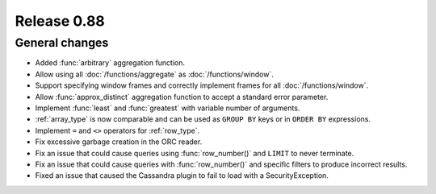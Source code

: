 ============
Release 0.88
============

General changes
---------------

* Added :func:`arbitrary` aggregation function.
* Allow using all :doc:`/functions/aggregate` as :doc:`/functions/window`.
* Support specifying window frames and correctly implement frames for all :doc:`/functions/window`.
* Allow :func:`approx_distinct` aggregation function to accept a standard error parameter.
* Implement :func:`least` and :func:`greatest` with variable number of arguments.
* :ref:`array_type` is now comparable and can be used as ``GROUP BY`` keys or in ``ORDER BY`` expressions.
* Implement ``=`` and ``<>`` operators for :ref:`row_type`.
* Fix excessive garbage creation in the ORC reader.
* Fix an issue that could cause queries using :func:`row_number()` and ``LIMIT`` to never terminate.
* Fix an issue that could cause queries with :func:`row_number()` and specific filters to produce incorrect results.
* Fixed an issue that caused the Cassandra plugin to fail to load with a SecurityException.
